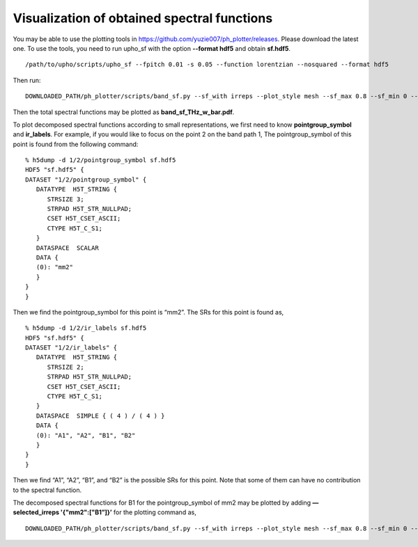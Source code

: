 Visualization of obtained spectral functions
============================================

You may be able to use the plotting tools in 
https://github.com/yuzie007/ph_plotter/releases. 
Please download the latest one.
To use the tools, you need to run upho_sf with the option **--format hdf5**
and obtain **sf.hdf5**. ::

    /path/to/upho/scripts/upho_sf --fpitch 0.01 -s 0.05 --function lorentzian --nosquared --format hdf5

Then run:: 

    DOWNLOADED_PATH/ph_plotter/scripts/band_sf.py --sf_with irreps --plot_style mesh --sf_max 0.8 --sf_min 0 --d_sf 0.2 --f_max 10 --f_min 0 --d_freq 2 --colormap_p r

Then the total spectral functions may be plotted as **band_sf_THz_w_bar.pdf**.

To plot decomposed spectral functions according to small representations, 
we first need to know **pointgroup_symbol** and **ir_labels**. 
For example, if you would like to focus on the point 2 on the band path 1,
The pointgroup_symbol of this point is found from the following command: ::

    % h5dump -d 1/2/pointgroup_symbol sf.hdf5
    HDF5 "sf.hdf5" {
    DATASET "1/2/pointgroup_symbol" {
       DATATYPE  H5T_STRING {
          STRSIZE 3;
          STRPAD H5T_STR_NULLPAD;
          CSET H5T_CSET_ASCII;
          CTYPE H5T_C_S1;
       }
       DATASPACE  SCALAR
       DATA {
       (0): "mm2"
       }
    }
    }

Then we find the pointgroup_symbol for this point is “mm2”.
The SRs for this point is found as, ::

    % h5dump -d 1/2/ir_labels sf.hdf5
    HDF5 "sf.hdf5" {
    DATASET "1/2/ir_labels" {
       DATATYPE  H5T_STRING {
          STRSIZE 2;
          STRPAD H5T_STR_NULLPAD;
          CSET H5T_CSET_ASCII;
          CTYPE H5T_C_S1;
       }
       DATASPACE  SIMPLE { ( 4 ) / ( 4 ) }
       DATA {
       (0): "A1", "A2", "B1", "B2"
       }
    }
    }

Then we find “A1”, “A2”, “B1”, and “B2” is the possible SRs for this point.
Note that some of them can have no contribution to the spectral function.

The decomposed spectral functions for B1 for the pointgroup_symbol of mm2 may be plotted by adding **—selected_irreps '{"mm2":["B1”]}’** for the plotting command as, ::

    DOWNLOADED_PATH/ph_plotter/scripts/band_sf.py --sf_with irreps --plot_style mesh --sf_max 0.8 --sf_min 0 --d_sf 0.2 --f_max 10 --f_min 0 --d_freq 2 --colormap_p r --selected_irreps '{"mm2":["B1"]}'
    
